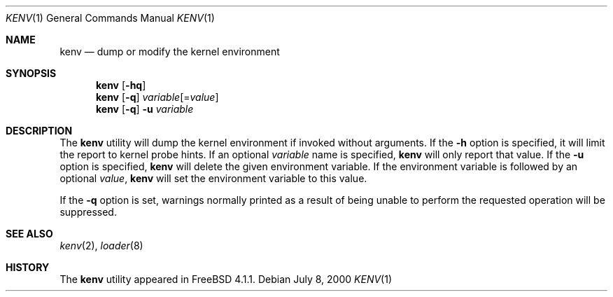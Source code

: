 .\"-
.\" Copyright (c) 2000  Peter Wemm <peter@FreeBSD.org>
.\"
.\" Redistribution and use in source and binary forms, with or without
.\" modification, are permitted provided that the following conditions
.\" are met:
.\" 1. Redistributions of source code must retain the above copyright
.\"    notice, this list of conditions and the following disclaimer.
.\" 2. Redistributions in binary form must reproduce the above copyright
.\"    notice, this list of conditions and the following disclaimer in the
.\"    documentation and/or other materials provided with the distribution.
.\"
.\" THIS SOFTWARE IS PROVIDED BY THE AUTHORS AND CONTRIBUTORS ``AS IS'' AND
.\" ANY EXPRESS OR IMPLIED WARRANTIES, INCLUDING, BUT NOT LIMITED TO, THE
.\" IMPLIED WARRANTIES OF MERCHANTABILITY AND FITNESS FOR A PARTICULAR PURPOSE
.\" ARE DISCLAIMED.  IN NO EVENT SHALL THE AUTHORS OR CONTRIBUTORS BE LIABLE
.\" FOR ANY DIRECT, INDIRECT, INCIDENTAL, SPECIAL, EXEMPLARY, OR CONSEQUENTIAL
.\" DAMAGES (INCLUDING, BUT NOT LIMITED TO, PROCUREMENT OF SUBSTITUTE GOODS
.\" OR SERVICES; LOSS OF USE, DATA, OR PROFITS; OR BUSINESS INTERRUPTION)
.\" HOWEVER CAUSED AND ON ANY THEORY OF LIABILITY, WHETHER IN CONTRACT, STRICT
.\" LIABILITY, OR TORT (INCLUDING NEGLIGENCE OR OTHERWISE) ARISING IN ANY WAY
.\" OUT OF THE USE OF THIS SOFTWARE, EVEN IF ADVISED OF THE POSSIBILITY OF
.\" SUCH DAMAGE.
.\"
.\" $FreeBSD: src/bin/kenv/kenv.1,v 1.11.2.1 2005/09/20 13:26:21 rwatson Exp $
.\" $MidnightBSD$ 
.\"
.Dd July 8, 2000
.Dt KENV 1
.Os
.Sh NAME
.Nm kenv
.Nd dump or modify the kernel environment
.Sh SYNOPSIS
.Nm
.Op Fl hq
.Nm
.Op Fl q
.Ar variable Ns Op = Ns Ar value
.Nm
.Op Fl q
.Fl u
.Ar variable
.Sh DESCRIPTION
The
.Nm
utility will dump the kernel environment if
invoked without arguments.
If the
.Fl h
option is specified, it will limit the report to kernel probe hints.
If an optional
.Ar variable
name is specified,
.Nm
will only report that value.
If the
.Fl u
option is specified,
.Nm
will delete the given environment variable.
If the environment variable is followed by an optional
.Ar value ,
.Nm
will set the environment variable to this value.
.Pp
If the
.Fl q
option is set, warnings normally printed as a result of being unable to
perform the requested operation will be suppressed.
.Sh SEE ALSO
.Xr kenv 2 ,
.Xr loader 8
.Sh HISTORY
The
.Nm
utility appeared in
.Fx 4.1.1 .

